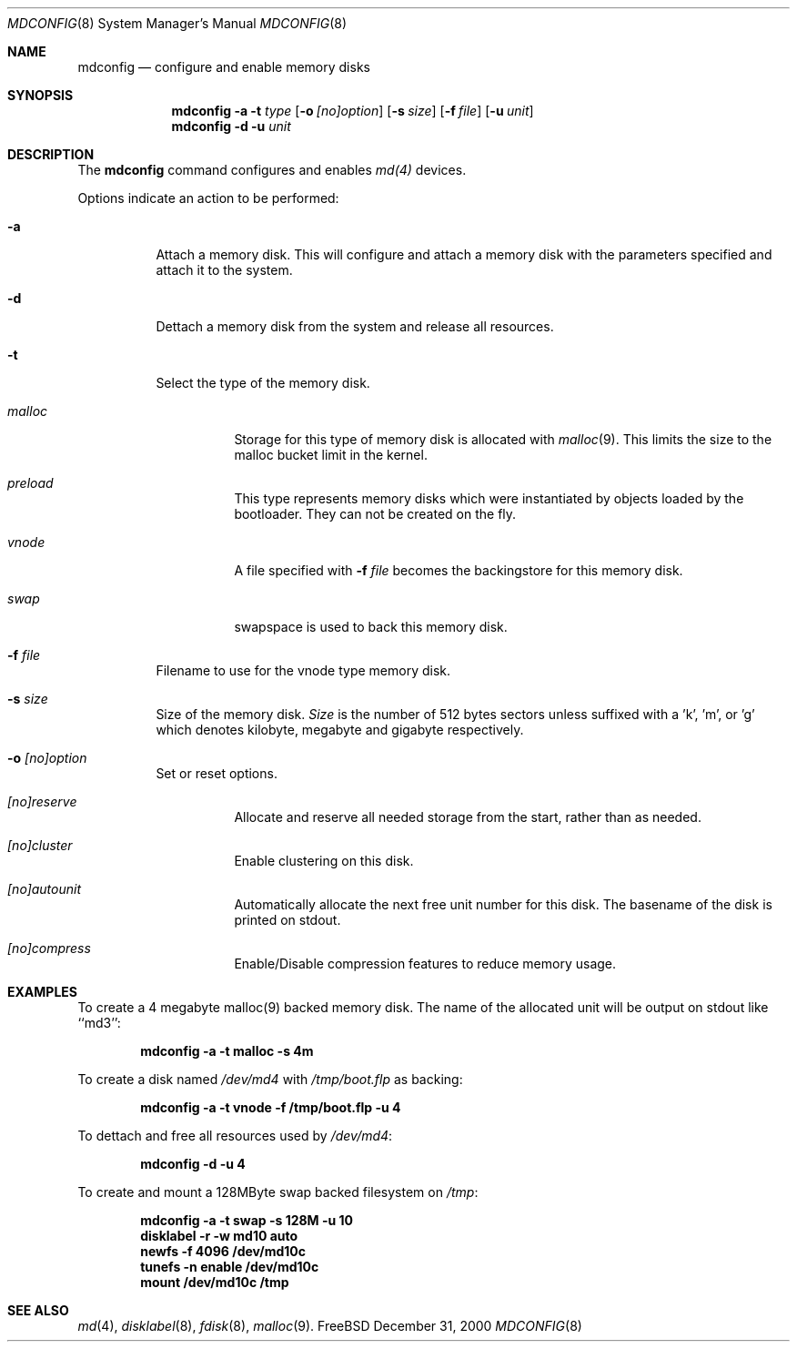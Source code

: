 .\" Copyright (c) 1993 University of Utah.
.\" Copyright (c) 1980, 1989, 1991, 1993
.\"	The Regents of the University of California.  All rights reserved.
.\" Copyright (c) 2000
.\"	Poul-Henning Kamp  All rights reserved.
.\"
.\" This code is derived from software contributed to Berkeley by
.\" the Systems Programming Group of the University of Utah Computer
.\" Science Department.
.\"
.\" Redistribution and use in source and binary forms, with or without
.\" modification, are permitted provided that the following conditions
.\" are met:
.\" 1. Redistributions of source code must retain the above copyright
.\"    notice, this list of conditions and the following disclaimer.
.\" 2. Redistributions in binary form must reproduce the above copyright
.\"    notice, this list of conditions and the following disclaimer in the
.\"    documentation and/or other materials provided with the distribution.
.\" 3. All advertising materials mentioning features or use of this software
.\"    must display the following acknowledgement:
.\"	This product includes software developed by the University of
.\"	California, Berkeley and its contributors.
.\" 4. Neither the name of the University nor the names of its contributors
.\"    may be used to endorse or promote products derived from this software
.\"    without specific prior written permission.
.\"
.\" THIS SOFTWARE IS PROVIDED BY THE REGENTS AND CONTRIBUTORS ``AS IS'' AND
.\" ANY EXPRESS OR IMPLIED WARRANTIES, INCLUDING, BUT NOT LIMITED TO, THE
.\" IMPLIED WARRANTIES OF MERCHANTABILITY AND FITNESS FOR A PARTICULAR PURPOSE
.\" ARE DISCLAIMED.  IN NO EVENT SHALL THE REGENTS OR CONTRIBUTORS BE LIABLE
.\" FOR ANY DIRECT, INDIRECT, INCIDENTAL, SPECIAL, EXEMPLARY, OR CONSEQUENTIAL
.\" DAMAGES (INCLUDING, BUT NOT LIMITED TO, PROCUREMENT OF SUBSTITUTE GOODS
.\" OR SERVICES; LOSS OF USE, DATA, OR PROFITS; OR BUSINESS INTERRUPTION)
.\" HOWEVER CAUSED AND ON ANY THEORY OF LIABILITY, WHETHER IN CONTRACT, STRICT
.\" LIABILITY, OR TORT (INCLUDING NEGLIGENCE OR OTHERWISE) ARISING IN ANY WAY
.\" OUT OF THE USE OF THIS SOFTWARE, EVEN IF ADVISED OF THE POSSIBILITY OF
.\" SUCH DAMAGE.
.\"
.\"     @(#)vnconfig.8	8.1 (Berkeley) 6/5/93
.\" from: src/usr.sbin/vnconfig/vnconfig.8,v 1.19 2000/12/27 15:30:29
.\"
.\" $FreeBSD$
.\"
.Dd December 31, 2000
.Dt MDCONFIG 8
.Os FreeBSD 5
.Sh NAME
.Nm mdconfig
.Nd configure and enable memory disks
.Sh SYNOPSIS
.Nm
.Fl a
.Fl t Ar type 
.Op Fl o Ar [no]option
.Op Fl s Ar size
.Op Fl f Ar file
.Op Fl u Ar unit
.Nm
.Fl d
.Fl u Ar unit
.Sh DESCRIPTION
The
.Nm
command configures and enables 
.Xr md(4)
devices.
.Pp
Options indicate an action to be performed:
.Bl -tag -width indent
.It Fl a
Attach a memory disk.  This will configure and attach a memory disk with the
parameters specified and attach it to the system.
.It Fl d
Dettach a memory disk from the system and release all resources.
.It Fl t
Select the type of the memory disk.
.Bl -tag -width indent
.It Ar malloc
Storage for this type of memory disk is allocated with
.Xr malloc 9 .
This limits the size to the malloc bucket limit in the kernel.
.It Ar preload
This type represents memory disks which were instantiated by objects loaded
by the bootloader.  They can not be created on the fly.
.It Ar vnode
A file specified with 
.Fl f Ar file
becomes the backingstore for this memory disk.
.It Ar swap
swapspace is used to back this memory disk.
.El
.It Fl f Ar file
Filename to use for the vnode type memory disk.
.It Fl s Ar size
Size of the memory disk.
.Ar Size
is the number of 512 bytes sectors unless suffixed with a 'k', 'm', or 'g' which
denotes kilobyte, megabyte and gigabyte respectively.
.It Fl o Ar [no]option
Set or reset options.
.Bl -tag -width indent
.It Ar [no]reserve
Allocate and reserve all needed storage from the start, rather than as needed.
.It Ar [no]cluster
Enable clustering on this disk.
.It Ar [no]autounit
Automatically allocate the next free unit number for this disk.
The basename of the disk is printed on stdout.
.It Ar [no]compress
Enable/Disable compression features to reduce memory usage.
.El
.El
.Sh EXAMPLES
.Pp
To create a 4 megabyte malloc(9) backed memory disk.
The name of the allocated unit will be output on stdout like ``md3'':
.Pp
.Dl mdconfig -a -t malloc -s 4m
.Pp
To create a disk named
.Pa /dev/md4
with
.Pa /tmp/boot.flp
as backing:
.Pp
.Dl mdconfig -a -t vnode -f /tmp/boot.flp -u 4
.Pp
To dettach and free all resources used by
.Pa /dev/md4 :
.Pp
.Dl mdconfig -d -u 4
.Pp
To create and mount a 128MByte swap backed filesystem on
.Pa /tmp :
.Pp
.Dl mdconfig -a -t swap -s 128M -u 10
.Dl disklabel -r -w md10 auto
.Dl newfs -f 4096 /dev/md10c
.Dl tunefs -n enable /dev/md10c
.Dl mount /dev/md10c /tmp
.Sh SEE ALSO
.Xr md 4 ,
.Xr disklabel 8 ,
.Xr fdisk 8 ,
.Xr malloc 9 .
